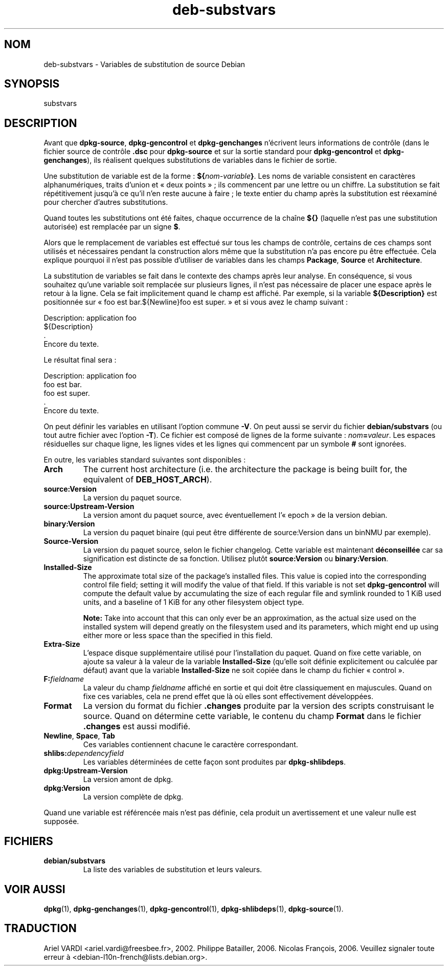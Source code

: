 .\" dpkg manual page - deb-substvars(5)
.\"
.\" Copyright © 1995-1996 Ian Jackson <ijackson@chiark.greenend.org.uk>
.\" Copyright © 2000 Wichert Akkerman <wakkerma@debian.org>
.\" Copyright © 2006-2009,2012-2015 Guillem Jover <guillem@debian.org>
.\" Copyright © 2009-2010 Raphaël Hertzog <hertzog@debian.org>
.\"
.\" This is free software; you can redistribute it and/or modify
.\" it under the terms of the GNU General Public License as published by
.\" the Free Software Foundation; either version 2 of the License, or
.\" (at your option) any later version.
.\"
.\" This is distributed in the hope that it will be useful,
.\" but WITHOUT ANY WARRANTY; without even the implied warranty of
.\" MERCHANTABILITY or FITNESS FOR A PARTICULAR PURPOSE.  See the
.\" GNU General Public License for more details.
.\"
.\" You should have received a copy of the GNU General Public License
.\" along with this program.  If not, see <https://www.gnu.org/licenses/>.
.
.\"*******************************************************************
.\"
.\" This file was generated with po4a. Translate the source file.
.\"
.\"*******************************************************************
.TH deb\-substvars 5 2015\-01\-20 "Projet Debian" "Utilitaires de dpkg"
.SH NOM
deb\-substvars \- Variables de substitution de source Debian
.
.SH SYNOPSIS
substvars
.
.SH DESCRIPTION
Avant que \fBdpkg\-source\fP, \fBdpkg\-gencontrol\fP et \fBdpkg\-genchanges\fP
n'écrivent leurs informations de contrôle (dans le fichier source de
contrôle \fB.dsc\fP pour \fBdpkg\-source\fP et sur la sortie standard pour
\fBdpkg\-gencontrol\fP et \fBdpkg\-genchanges\fP), ils réalisent quelques
substitutions de variables dans le fichier de sortie.

Une substitution de variable est de la forme\ : \fB${\fP\fInom\-variable\fP\fB}\fP. Les
noms de variable consistent en caractères alphanumériques, traits d'union et
«\ deux points\ »\ ; ils commencent par une lettre ou un chiffre. La
substitution se fait répétitivement jusqu'à ce qu'il n'en reste aucune à
faire\ ; le texte entier du champ après la substitution est réexaminé pour
chercher d'autres substitutions.

Quand toutes les substitutions ont été faites, chaque occurrence de la
chaîne \fB${}\fP (laquelle n'est pas une substitution autorisée) est remplacée
par un signe \fB$\fP.

Alors que le remplacement de variables est effectué sur tous les champs de
contrôle, certains de ces champs sont utilisés et nécessaires pendant la
construction alors même que la substitution n'a pas encore pu être
effectuée. Cela explique pourquoi il n'est pas possible d'utiliser de
variables dans les champs \fBPackage\fP, \fBSource\fP et \fBArchitecture\fP.

La substitution de variables se fait dans le contexte des champs après leur
analyse. En conséquence, si vous souhaitez qu'une variable soit remplacée
sur plusieurs lignes, il n'est pas nécessaire de placer une espace après le
retour à la ligne. Cela se fait implicitement quand le champ est
affiché. Par exemple, si la variable \fB${Description}\fP est positionnée sur
«\ foo est bar.${Newline}foo est super.\ » et si vous avez le champ suivant\ :

 Description: application foo
  ${Description}
  .
  Encore du texte.

Le résultat final sera\ :

 Description: application foo
  foo est bar.
  foo est super.
  .
  Encore du texte.

On peut définir les variables en utilisant l'option commune \fB\-V\fP. On peut
aussi se servir du fichier \fBdebian/substvars\fP (ou tout autre fichier avec
l'option \fB\-T\fP). Ce fichier est composé de lignes de la forme suivante\ :
\fInom\fP\fB=\fP\fIvaleur\fP. Les espaces résiduelles sur chaque ligne, les lignes
vides et les lignes qui commencent par un symbole \fB#\fP sont ignorées.

En outre, les variables standard suivantes sont disponibles\ :
.TP 
\fBArch\fP
The current host architecture (i.e. the architecture the package is being
built for, the equivalent of \fBDEB_HOST_ARCH\fP).
.TP 
\fBsource:Version\fP
La version du paquet source.
.TP 
\fBsource:Upstream\-Version\fP
La version amont du paquet source, avec éventuellement l'«\ epoch\ » de la
version debian.
.TP 
\fBbinary:Version\fP
La version du paquet binaire (qui peut être différente de source:Version
dans un binNMU par exemple).
.TP 
\fBSource\-Version\fP
La version du paquet source, selon le fichier changelog. Cette variable est
maintenant \fBdéconseillée\fP car sa signification est distincte de sa
fonction. Utilisez plutôt \fBsource:Version\fP ou \fBbinary:Version\fP.
.TP 
\fBInstalled\-Size\fP
The approximate total size of the package's installed files. This value is
copied into the corresponding control file field; setting it will modify the
value of that field. If this variable is not set \fBdpkg\-gencontrol\fP will
compute the default value by accumulating the size of each regular file and
symlink rounded to 1 KiB used units, and a baseline of 1 KiB for any other
filesystem object type.

\fBNote:\fP Take into account that this can only ever be an approximation, as
the actual size used on the installed system will depend greatly on the
filesystem used and its parameters, which might end up using either more or
less space than the specified in this field.
.TP 
\fBExtra\-Size\fP
L'espace disque supplémentaire utilisé pour l'installation du paquet. Quand
on fixe cette variable, on ajoute sa valeur à la valeur de la variable
\fBInstalled\-Size\fP (qu'elle soit définie explicitement ou calculée par
défaut) avant que la variable \fBInstalled\-Size\fP ne soit copiée dans le champ
du fichier «\ control\ ».
.TP 
\fBF:\fP\fIfieldname\fP
La valeur du champ \fIfieldname\fP affiché en sortie et qui doit être
classiquement en majuscules. Quand on fixe ces variables, cela ne prend
effet que là où elles sont effectivement développées.
.TP 
\fBFormat\fP
La version du format du fichier \fB.changes\fP produite par la version des
scripts construisant le source. Quand on détermine cette variable, le
contenu du champ \fBFormat\fP dans le fichier \fB.changes\fP est aussi modifié.
.TP 
\fBNewline\fP, \fBSpace\fP, \fBTab\fP
Ces variables contiennent chacune le caractère correspondant.
.TP 
\fBshlibs:\fP\fIdependencyfield\fP
Les variables déterminées de cette façon sont produites par
\fBdpkg\-shlibdeps\fP.
.TP 
\fBdpkg:Upstream\-Version\fP
La version amont de dpkg.
.TP 
\fBdpkg:Version\fP
La version complète de dpkg.
.LP
Quand une variable est référencée mais n'est pas définie, cela produit un
avertissement et une valeur nulle est supposée.
.
.SH FICHIERS
.TP 
\fBdebian/substvars\fP
La liste des variables de substitution et leurs valeurs.
.
.SH "VOIR AUSSI"
.ad l
.nh
\fBdpkg\fP(1), \fBdpkg\-genchanges\fP(1), \fBdpkg\-gencontrol\fP(1),
\fBdpkg\-shlibdeps\fP(1), \fBdpkg\-source\fP(1).
.SH TRADUCTION
Ariel VARDI <ariel.vardi@freesbee.fr>, 2002.
Philippe Batailler, 2006.
Nicolas François, 2006.
Veuillez signaler toute erreur à <debian\-l10n\-french@lists.debian.org>.
